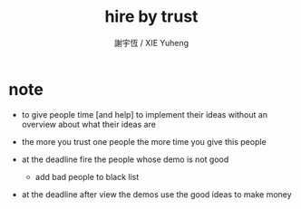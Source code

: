 #+TITLE:  hire by trust
#+AUTHOR: 謝宇恆 / XIE Yuheng

* note

  - to give people time [and help]
    to implement their ideas
    without an overview about what their ideas are

  - the more you trust one people
    the more time you give this people

  - at the deadline
    fire the people whose demo is not good

    - add bad people to black list

  - at the deadline
    after view the demos
    use the good ideas to make money
